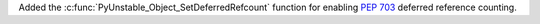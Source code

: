 Added the :c:func:`PyUnstable_Object_SetDeferredRefcount` function for
enabling :pep:`703` deferred reference counting.
